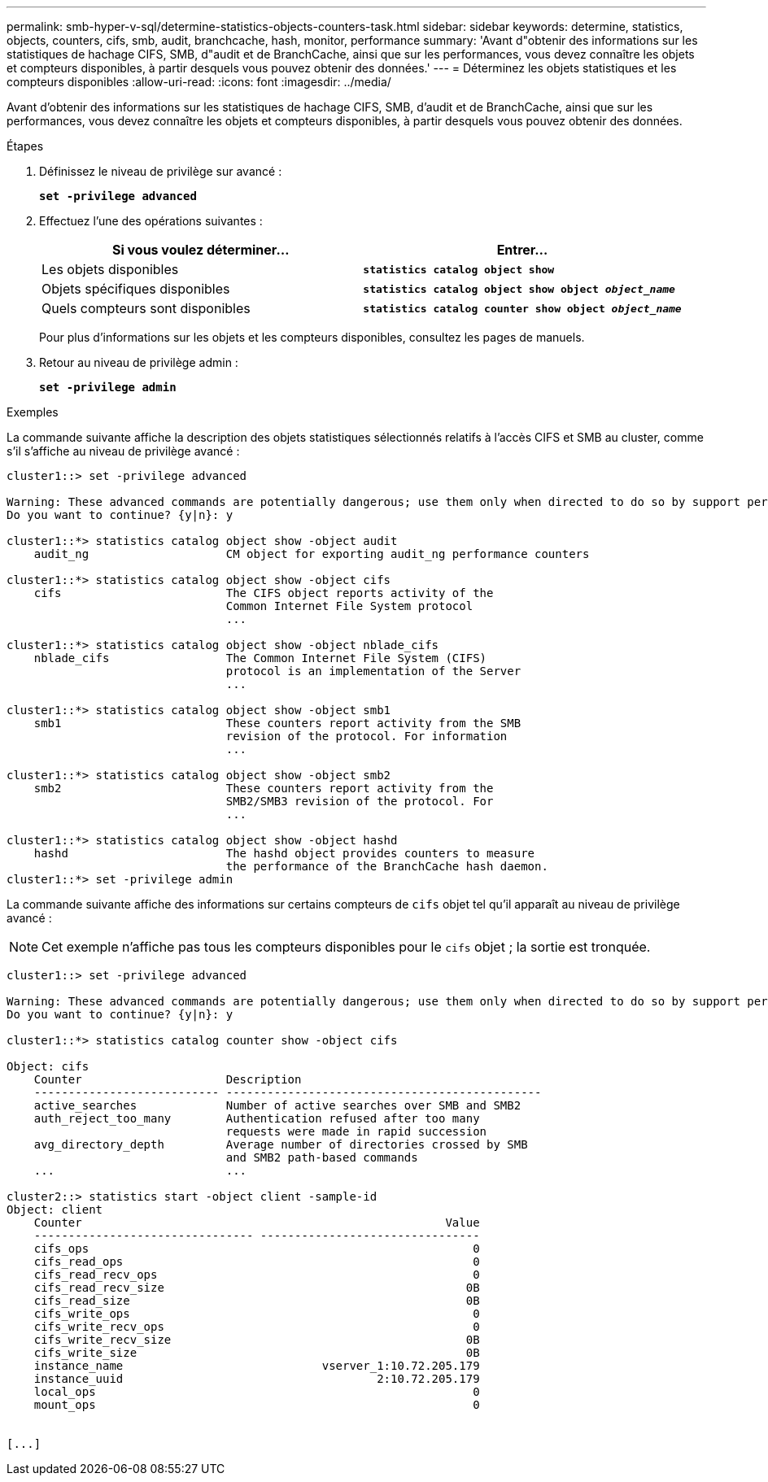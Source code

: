 ---
permalink: smb-hyper-v-sql/determine-statistics-objects-counters-task.html 
sidebar: sidebar 
keywords: determine, statistics, objects, counters, cifs, smb, audit, branchcache, hash, monitor, performance 
summary: 'Avant d"obtenir des informations sur les statistiques de hachage CIFS, SMB, d"audit et de BranchCache, ainsi que sur les performances, vous devez connaître les objets et compteurs disponibles, à partir desquels vous pouvez obtenir des données.' 
---
= Déterminez les objets statistiques et les compteurs disponibles
:allow-uri-read: 
:icons: font
:imagesdir: ../media/


[role="lead"]
Avant d'obtenir des informations sur les statistiques de hachage CIFS, SMB, d'audit et de BranchCache, ainsi que sur les performances, vous devez connaître les objets et compteurs disponibles, à partir desquels vous pouvez obtenir des données.

.Étapes
. Définissez le niveau de privilège sur avancé :
+
`*set -privilege advanced*`

. Effectuez l'une des opérations suivantes :
+
|===
| Si vous voulez déterminer... | Entrer... 


 a| 
Les objets disponibles
 a| 
`*statistics catalog object show*`



 a| 
Objets spécifiques disponibles
 a| 
`*statistics catalog object show object _object_name_*`



 a| 
Quels compteurs sont disponibles
 a| 
`*statistics catalog counter show object _object_name_*`

|===
+
Pour plus d'informations sur les objets et les compteurs disponibles, consultez les pages de manuels.

. Retour au niveau de privilège admin :
+
`*set -privilege admin*`



.Exemples
La commande suivante affiche la description des objets statistiques sélectionnés relatifs à l'accès CIFS et SMB au cluster, comme s'il s'affiche au niveau de privilège avancé :

[listing]
----
cluster1::> set -privilege advanced

Warning: These advanced commands are potentially dangerous; use them only when directed to do so by support personnel.
Do you want to continue? {y|n}: y

cluster1::*> statistics catalog object show -object audit
    audit_ng                    CM object for exporting audit_ng performance counters

cluster1::*> statistics catalog object show -object cifs
    cifs                        The CIFS object reports activity of the
                                Common Internet File System protocol
                                ...

cluster1::*> statistics catalog object show -object nblade_cifs
    nblade_cifs                 The Common Internet File System (CIFS)
                                protocol is an implementation of the Server
                                ...

cluster1::*> statistics catalog object show -object smb1
    smb1                        These counters report activity from the SMB
                                revision of the protocol. For information
                                ...

cluster1::*> statistics catalog object show -object smb2
    smb2                        These counters report activity from the
                                SMB2/SMB3 revision of the protocol. For
                                ...

cluster1::*> statistics catalog object show -object hashd
    hashd                       The hashd object provides counters to measure
                                the performance of the BranchCache hash daemon.
cluster1::*> set -privilege admin
----
La commande suivante affiche des informations sur certains compteurs de `cifs` objet tel qu'il apparaît au niveau de privilège avancé :

[NOTE]
====
Cet exemple n'affiche pas tous les compteurs disponibles pour le `cifs` objet ; la sortie est tronquée.

====
[listing]
----
cluster1::> set -privilege advanced

Warning: These advanced commands are potentially dangerous; use them only when directed to do so by support personnel.
Do you want to continue? {y|n}: y

cluster1::*> statistics catalog counter show -object cifs

Object: cifs
    Counter                     Description
    --------------------------- ----------------------------------------------
    active_searches             Number of active searches over SMB and SMB2
    auth_reject_too_many        Authentication refused after too many
                                requests were made in rapid succession
    avg_directory_depth         Average number of directories crossed by SMB
                                and SMB2 path-based commands
    ...                         ...

cluster2::> statistics start -object client -sample-id
Object: client
    Counter                                                     Value
    -------------------------------- --------------------------------
    cifs_ops                                                        0
    cifs_read_ops                                                   0
    cifs_read_recv_ops                                              0
    cifs_read_recv_size                                            0B
    cifs_read_size                                                 0B
    cifs_write_ops                                                  0
    cifs_write_recv_ops                                             0
    cifs_write_recv_size                                           0B
    cifs_write_size                                                0B
    instance_name                             vserver_1:10.72.205.179
    instance_uuid                                     2:10.72.205.179
    local_ops                                                       0
    mount_ops                                                       0


[...]
----